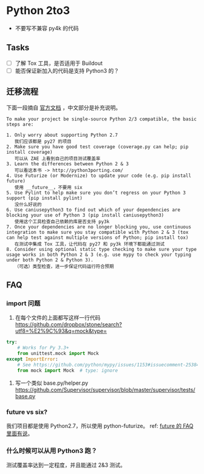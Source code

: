 * Python 2to3

- 不要写不兼容 py4k 的代码

** Tasks
   :PROPERTIES:
   :CUSTOM_ID: tasks
   :END:

- [ ] 了解 Tox 工具，是否适用于 Buildout
- [ ] 能否保证新加入的代码是支持 Python3 的？

** 迁移流程
下面一段摘自 [[https://docs.python.org/3/howto/pyporting.html][官方文档]] ，中文部分是补充说明。
#+BEGIN_SRC quote
To make your project be single-source Python 2/3 compatible, the basic steps are:

1. Only worry about supporting Python 2.7
   我们应该都是 py27 的项目
2. Make sure you have good test coverage (coverage.py can help; pip install coverage)
   可以从 ZAE 上看到自己的项目测试覆盖率
3. Learn the differences between Python 2 & 3
   可以看这本书 -> http://python3porting.com/
4. Use Futurize (or Modernize) to update your code (e.g. pip install future)
   使用 __future__，不要用 six
5. Use Pylint to help make sure you don’t regress on your Python 3 support (pip install pylint)
   没什么好说的
6. Use caniusepython3 to find out which of your dependencies are blocking your use of Python 3 (pip install caniusepython3)
   使用这个工具检查自己依赖的库是否支持 py3k
7. Once your dependencies are no longer blocking you, use continuous integration to make sure you stay compatible with Python 2 & 3 (tox can help test against multiple versions of Python; pip install tox)
   在测试中集成 Tox 工具，让代码在 py27 和 py3k 环境下都能通过测试
8. Consider using optional static type checking to make sure your type usage works in both Python 2 & 3 (e.g. use mypy to check your typing under both Python 2 & Python 3).
   （可选）类型检查，进一步保证代码运行符合预期
#+END_SRC



** FAQ
*** import 问题

1. 在每个文件的上面都写这样一行代码
   [[https://github.com/dropbox/stone/search?utf8=%E2%9C%93&q=mock&type=]]

#+BEGIN_SRC python
try:
    # Works for Py 3.3+
    from unittest.mock import Mock
except ImportError:
    # See https://github.com/python/mypy/issues/1153#issuecomment-253842414
    from mock import Mock  # type: ignore
#+END_SRC

2. 写一个类似 base.py/helper.py
   [[https://github.com/Supervisor/supervisor/blob/master/supervisor/tests/base.py]]

*** future vs six?
我们项目都是使用 Python2.7，所以使用 python-futurize。
ref: [[http://python-future.org/faq.html#what-is-the-relationship-between-future-and-six][future 的 FAQ 里面有说]]。

*** 什么时候可以从用 Python3 跑？
测试覆盖率达到一定程度，并且能通过 2&3 测试。
